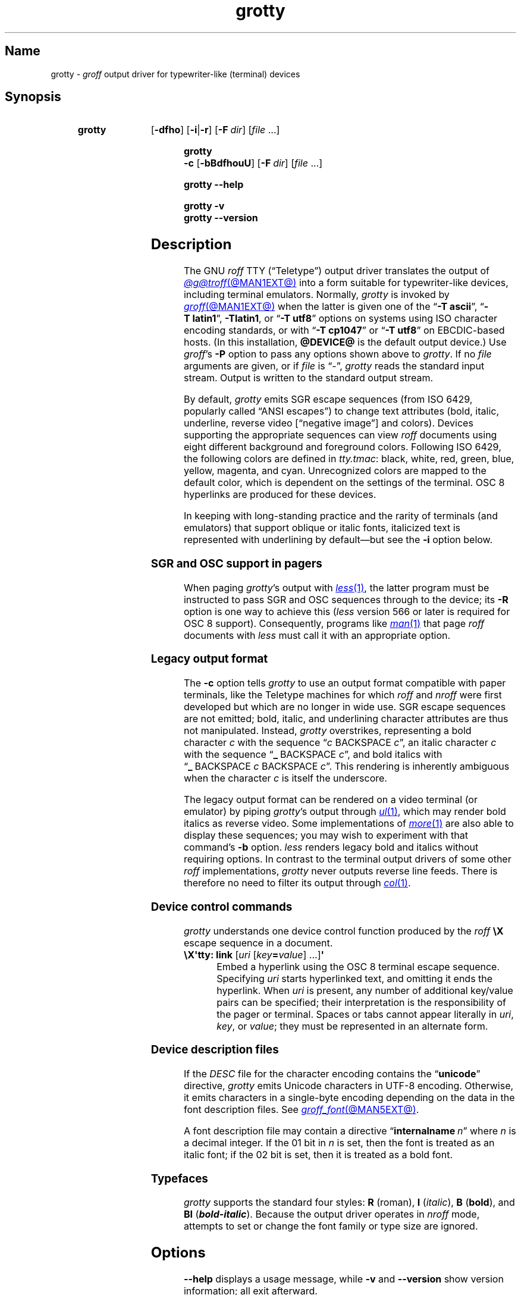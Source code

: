 .TH grotty @MAN1EXT@ "@MDATE@" "groff @VERSION@"
.SH Name
grotty \-
.I groff
output driver for typewriter-like (terminal) devices
.
.
.\" ====================================================================
.\" Legal Terms
.\" ====================================================================
.\"
.\" Copyright (C) 1989-2021 Free Software Foundation, Inc.
.\"
.\" Permission is granted to make and distribute verbatim copies of this
.\" manual provided the copyright notice and this permission notice are
.\" preserved on all copies.
.\"
.\" Permission is granted to copy and distribute modified versions of
.\" this manual under the conditions for verbatim copying, provided that
.\" the entire resulting derived work is distributed under the terms of
.\" a permission notice identical to this one.
.\"
.\" Permission is granted to copy and distribute translations of this
.\" manual into another language, under the above conditions for
.\" modified versions, except that this permission notice may be
.\" included in translations approved by the Free Software Foundation
.\" instead of in the original English.
.
.
.\" Save and disable compatibility mode (for, e.g., Solaris 10/11).
.do nr *groff_grotty_1_man_C \n[.cp]
.cp 0
.
.\" Define fallback for groff 1.23's MR macro if the system lacks it.
.nr do-fallback 0
.if !\n(.f           .nr do-fallback 1 \" mandoc
.if  \n(.g .if !d MR .nr do-fallback 1 \" older groff
.if !\n(.g           .nr do-fallback 1 \" non-groff *roff
.if \n[do-fallback]  \{\
.  de MR
.    ie \\n(.$=1 \
.      I \%\\$1
.    el \
.      IR \%\\$1 (\\$2)\\$3
.  .
.\}
.rr do-fallback
.
.
.\" ====================================================================
.SH Synopsis
.\" ====================================================================
.
.SY grotty
.RB [ \-dfho ]
.RB [ \-i | \-r ]
.RB [ \-F\~\c
.IR dir ]
.RI [ file\~ .\|.\|.]
.YS
.
.
.SY "grotty \-c"
.RB [ \-bBdfhouU ]
.RB [ \-F\~\c
.IR dir ]
.RI [ file\~ .\|.\|.]
.YS
.
.
.SY grotty
.B \-\-help
.YS
.
.
.SY grotty
.B \-v
.
.SY grotty
.B \-\-version
.YS
.
.
.\" ====================================================================
.SH Description
.\" ====================================================================
.
The GNU
.I roff
TTY
(\[lq]Teletype\[rq])
output driver translates the output of
.MR @g@troff @MAN1EXT@
into a form suitable for typewriter-like devices,
including terminal emulators.
.
Normally,
.I grotty
is invoked by
.MR groff @MAN1EXT@
when the latter is given one of the
.RB \[lq] \-T\~ascii \[rq],
.RB \[lq] \-T\~latin1 \[rq],
.BR \-Tlatin1 ,
or
.RB \[lq] \-T\~utf8 \[rq]
options on systems using ISO character encoding standards,
or with
.RB \[lq] \-T\~cp1047 \[rq]
or
.RB \[lq] \-T\~utf8 \[rq]
on EBCDIC-based hosts.
.
(In this installation,
.B @DEVICE@
is the default output device.)
.
Use
.IR groff 's
.B \-P
option to pass any options shown above to
.IR grotty .
.
If no
.I file
arguments are given,
or if
.I file
is \[lq]\-\[rq],
.I grotty
reads the standard input stream.
.
Output is written to the standard output stream.
.
.
.P
By default,
.I grotty
emits SGR escape sequences
(from ISO\~6429,
popularly called \[lq]ANSI escapes\[rq])
to change text attributes
(bold,
italic,
underline,
reverse video
.\" ECMA-48, 2nd edition (1979) calls it "negative image".
[\[lq]negative image\[rq]]
and colors).
.
Devices supporting the appropriate sequences can view
.I roff
documents using eight different background and foreground colors.
.
Following ISO\~6429,
the following colors are defined in
.IR tty.tmac :
black,
white,
red,
green,
blue,
yellow,
magenta,
and cyan.
.
Unrecognized colors are mapped to the default color,
which is dependent on the settings of the terminal.
.
OSC\~8 hyperlinks are produced for these devices.
.
.
.P
In keeping with long-standing practice and the rarity of terminals
(and emulators)
that support oblique or italic fonts,
italicized text is represented with underlining by default\[em]but see
the
.B \-i
option below.
.
.
.\" ====================================================================
.SS "SGR and OSC support in pagers"
.\" ====================================================================
.
When paging
.IR grotty 's
output with
.MR less 1 ,
the latter program must be instructed to pass SGR and OSC sequences
through to the device;
its
.B \-R
option is one way to achieve this
.RI ( less
version 566 or later is required for OSC\~8 support).
.
Consequently,
programs like
.MR man 1
that page
.I roff
documents with
.I less
must call it with an appropriate option.
.
.
.\" ====================================================================
.SS "Legacy output format"
.\" ====================================================================
.
The
.B \-c
option tells
.I grotty
to use an output format compatible with paper terminals,
like the Teletype machines for which
.I roff
and
.I nroff
were first developed but which are no longer in wide use.
.
SGR escape sequences are not emitted;
bold,
italic,
and underlining character attributes are thus not manipulated.
.
Instead,
.I grotty
overstrikes,
representing a bold character
.I c
with the sequence
.RI \[lq] c\~\c
BACKSPACE\~\c
.IR c \[rq],
an italic character
.I c
with the sequence
.RB \[lq] _\~\c
BACKSPACE\~\c
.IR c \[rq],
and bold italics with
.RB \[lq] _\~\c
BACKSPACE\~\c
.I c
BACKSPACE\~\c
.IR c \[rq].
.
This rendering is inherently ambiguous when the character
.I c
is itself the underscore.
.
.
.P
The legacy output format can be rendered on a video terminal
(or emulator)
by piping
.IR grotty 's
output through
.MR ul 1 ,
.\" from bsdmainutils 11.1.2+b1 (on Debian Buster)
which may render bold italics as reverse video.
.
.\" 'more' from util-linux 2.33.1 (on Debian Buster) neither renders
.\" double-struck characters as bold nor supports -b, but does render
.\" SGR sequences (including color) with no flags required.
Some implementations of
.MR more 1
are also able to display these sequences;
you may wish to experiment with that command's
.B \-b
option.
.
.\" Version 487 of...
.I less
renders legacy bold and italics without requiring options.
.
In contrast to the terminal output drivers of some other
.I roff
implementations,
.I grotty
never outputs reverse line feeds.
.
There is therefore no need to filter its output through
.MR col 1 .
.
.
.\" ====================================================================
.SS "Device control commands"
.\" ====================================================================
.
.I grotty
understands one device control function produced by the
.I roff
.B \[rs]X
escape sequence in a document.
.
.
.TP
.BR "\[rs]X\[aq]tty: link " [\c
.IR uri \~[ key\c
.BI = value\c
] \|.\|.\|.\|]\c
.B \[aq]
.
Embed a hyperlink using the OSC 8 terminal escape sequence.
.
Specifying
.I uri
starts hyperlinked text,
and omitting it ends the hyperlink.
.
When
.I uri
is present,
any number of additional key/value pairs can be specified;
their interpretation is the responsibility of the pager or terminal.
.
Spaces or tabs cannot appear literally in
.IR uri ,
.IR key ,
or
.IR value ;
they must be represented in an alternate form.
.
.
.\" ====================================================================
.SS "Device description files"
.\" ====================================================================
.
If the
.I DESC
file for the character encoding contains the
.RB \[lq] unicode \[rq]
directive,
.I grotty
emits Unicode characters in UTF-8 encoding.
.
Otherwise,
it emits characters in a single-byte encoding depending on the data in
the font description files.
.
See
.MR groff_font @MAN5EXT@ .
.
.
.P
A font description file may contain a directive
.RB \[lq] internalname\~\c
.IR n \[rq]
where
.I n
is a decimal integer.
.
If the 01 bit in
.I n
is set,
then the font is treated as an italic font;
if the 02 bit is set,
then it is treated as a bold font.
.
.\" The following seems to say nothing that is not true of font
.\" description files in general; if so, it belongs in groff_font(5).
.\"The code field in the font description field gives the code which is
.\"used to output the character.
.\".
.\"This code can also be used in the
.\".I groff
.\".B \[rs]N
.\"escape sequence in a document.
.
.
.\" ====================================================================
.SS Typefaces
.\" ====================================================================
.
.I grotty
supports the standard four styles:
.B R
(roman),
.B I
.RI ( italic ),
.B B
.RB ( bold ),
and
.B BI
(\f[BI]bold-italic\f[]).
.
Because the output driver operates in
.I nroff
mode,
attempts to set or change the font family or type size are ignored.
.
.
.
.\" ====================================================================
.SH Options
.\" ====================================================================
.
.B \-\-help
displays a usage message,
while
.B \-v
and
.B \-\-version
show version information;
all exit afterward.
.
.
.TP
.B \-b
Suppress the use of overstriking for bold characters in legacy output
format.
.
.
.TP
.B \-B
Use only overstriking for bold-italic characters in legacy output
format.
.
.
.TP
.B \-c
Use
.IR grotty 's
legacy output format
(see subsection \[lq]Legacy output format\[rq] above).
.
SGR and OSC escape sequences are not emitted.
.
.
.TP
.B \-d
Ignore all
.B \[rs]D
drawing escape sequences in the input.
.
By default,
.I grotty
renders
.BR \[rs]D\[aq]l \|.\|.\|.\& \[aq]
escape sequences that have at least one zero argument
(and so are either horizontal or vertical)
using Unicode box drawing characters
(for the
.B utf8
device)
or the
.BR \- ,
.BR | ,
and
.B +
characters
(for all other devices).
.
.I grotty
handles
.BR \[rs]D\[aq]p \|.\|.\|.\& \[aq]
escape sequences that consist entirely of horizontal and vertical
lines similarly.
.
.
.TP
.B \-f
Emit a form feed at the end of each page having no output on its last
line.
.
.
.TP
.BI \-F\~ dir
Prepend directory
.RI dir /dev name
to the search path for font and device description files;
.I name
describes the output device's character encoding,
one of
.BR ascii ,
.BR latin1 ,
.BR utf8 ,
or
.BR cp1047 .
.
.
.TP
.B \-h
Use literal horizontal tab characters in the output.
.
Tabs are assumed to be set every 8 columns.
.
.
.TP
.B \-i
Render oblique-styled fonts
.RB ( I
and
.BR BI )
with the SGR attribute for italic text
rather than underlined text.
.
Many terminals don't support this attribute;
however,
.MR xterm 1 ,
since patch\~#314 (2014-12-28),
does.
.
Ignored if
.B \-c
is also specified.
.
.
.TP
.B \-o
Suppress overstriking
(other than for bold and/or underlined characters when the legacy output
format is in use).
.
.
.TP
.B \-r
Render oblique-styled fonts
.RB ( I
and
.BR BI )
with the SGR attribute for reverse video text
rather than underlined text.
.
Ignored if
.B \-c
or
.B \-i
is also specified.
.
.
.TP
.B \-u
Suppress the use of underlining for italic characters in legacy output
format.
.
.
.TP
.B \-U
Use only underlining for bold-italic characters in legacy output format.
.
.
.\" ====================================================================
.SH Environment
.\" ====================================================================
.
.TP
.I GROFF_FONT_PATH
A list of directories in which to seek the selected output device's
directory of device and font description files.
.
See
.MR @g@troff @MAN1EXT@
and
.MR groff_font @MAN5EXT@ .
.
.
.TP
.I GROFF_NO_SGR
If set,
.IR grotty 's
legacy output format is used just as if the
.B \-c
option were specified;
see subsection \[lq]Legacy output format\[rq] above.
.
.
.br
.ne 3v \" Keep section heading and paragraph tag together.
.\" ====================================================================
.SH Files
.\" ====================================================================
.
.TP
.I @FONTDIR@/\:\%devascii/\:DESC
describes the
.B ascii
output device.
.
.
.TP
.IR @FONTDIR@/\:\%devascii/ F
describes the font known
.RI as\~ F
on device
.BR ascii .
.
.
.TP
.I @FONTDIR@/\:\%devcp1047/\:DESC
describes the
.B cp1047
output device.
.
.
.TP
.IR @FONTDIR@/\:\%devcp1047/ F
describes the font known
.RI as\~ F
on device
.BR cp1047 .
.
.
.TP
.I @FONTDIR@/\:\%devlatin1/\:DESC
describes the
.B latin1
output device.
.
.
.TP
.IR @FONTDIR@/\:\%devlatin1/ F
describes the font known
.RI as\~ F
on device
.BR latin1 .
.
.
.TP
.I @FONTDIR@/\:\%devutf8/\:DESC
describes the
.B utf8
output device.
.
.
.TP
.IR @FONTDIR@/\:\%devutf8/ F
describes the font known
.RI as\~ F
on device
.BR utf8 .
.
.
.TP
.I @MACRODIR@/\:tty\:.tmac
defines macros for use with the
.BR ascii ,
.BR cp1047 ,
.BR latin1 ,
and
.B utf8
output devices.
.
It is automatically loaded by
.I troffrc
when any of those output devices is selected.
.
.
.TP
.I @MACRODIR@/\:tty\-char\:.tmac
defines fallback characters for use with
.I grotty.
.
See
.MR nroff @MAN1EXT@ .
.
.
.\" XXX: The following no longer seems to be true; an inspection of the
.\" font/*/dev*.am files suggests no evidence of it, at any rate.
.\".P
.\"Note that on EBCDIC hosts,
.\"only files for the
.\".B cp1047
.\"device are installed.
.
.
.\" ====================================================================
.SH Limitations
.\" ====================================================================
.
.I grotty
is intended only for simple documents.
.
.
.IP \[bu] 2n
There is no support for fractional horizontal or vertical motions.
.
.
.IP \[bu]
.I roff
.B \[rs]D
escape sequences producing anything other than horizontal and vertical
lines are not supported.
.
.
.IP \[bu]
Characters above the first line
(that is,
with a vertical drawing position of\~0)
cannot be rendered.
.
.
.IP \[bu]
Color handling differs from other output drivers.
.
The
.I groff
requests and escape sequences that set the stroke and fill colors
instead set the foreground and background character cell colors,
respectively.
.
.
.\" ====================================================================
.SH Examples
.\" ====================================================================
.
The following
.I groff
document exercises several features for which output device support
varies:
(1)\~bold style;
(2)\~italic (underline) style;
(3)\~bold-italic style;
(4)\~character composition by overstriking (\[lq]co\[:o]perate\[rq]);
(5)\~foreground color;
(6)\~background color;
and
(7)\~horizontal and vertical line-drawing.
.
.
.P
.RS
.EX
You might see \ef[B]bold\ef[] and \ef[I]italic\ef[].
Some people see \ef[BI]both\ef[].
If the output device does (not) co\ez\e[ad]operate,
you might see \em[red]red\em[].
Black on cyan can have a \eM[cyan]\em[black]prominent\em[]\eM[]
\eD\[aq]l 1i 0\[aq]\eD\[aq]l 0 2i\[aq]\eD\[aq]l 1i 0\[aq] look.
\&.\e" If in nroff mode, end page now.
\&.if n .pl \en[nl]u
.EE
.RE
.
.
.P
Given the foregoing input,
compare and contrast the output of the following.
.
.
.P
.RS
.EX
$ \c
.B groff \-T ascii \c
.I file
$ \c
.B groff \-T utf8 \-P \-i \c
.I file
$ \c
.B groff \-T utf8 \-P \-c \c
.I file \c
.B | ul
.EE
.RE
.
.
.\" ====================================================================
.SH "See also"
.\" ====================================================================
.
\[lq]Control Functions for Coded Character Sets\[rq]
(ECMA-48)
5th\~edition,
Ecma International,
June\~1991.
.
A gratis version of ISO\~6429,
this document includes a normative description of SGR escape sequences.
.
Available at
.UR http://\:www\:.ecma\-international\:.org/\:publications/\:files/\:\
ECMA\-ST/\:Ecma\-048\:.pdf
.UE .
.
.
.P
.UR https://\:gist\:.github\:.com/\:egmontkob/\:\
eb114294efbcd5ad\:b1944c9f3cb5feda
\[lq]Hyperlinks in Terminal Emulators\[rq]
.UE ,
Egmont Koblinger.
.
.
.P
.MR groff @MAN1EXT@ ,
.MR @g@troff @MAN1EXT@ ,
.MR groff_out @MAN5EXT@ ,
.MR groff_font @MAN5EXT@ ,
.MR groff_char @MAN7EXT@ ,
.MR ul 1 ,
.MR more 1 ,
.MR less 1 ,
.MR man 1
.
.
.\" Restore compatibility mode (for, e.g., Solaris 10/11).
.cp \n[*groff_grotty_1_man_C]
.do rr *groff_grotty_1_man_C
.
.
.\" Local Variables:
.\" fill-column: 72
.\" mode: nroff
.\" End:
.\" vim: set filetype=groff textwidth=72:
